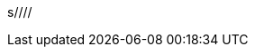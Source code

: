 s////
////
= Resource Files and Web Resources

Macros can reference files.
For example, the core macros link:macros/include.adoc[`include`] and link:macros/import.adoc[`import`] use file names and include and import those files.
A file name can be absolute file name and relative to the file in which it is used.
The file names should be denoted the usual UNIX way, using forwards slash characters `/` as directory separators.
This is supported by the different Windows operating systems as well, as Linux and macOS.

In addition to the local files, Jamal can also load files from other locations.
To do that, Jamal implements an extensible mechanism.
Whenever a file name starts with a special prefix, then Jamal uses a special handler to load the file.
There are handlers implemented for the following prefixes:

* `res:` to load files from the Java resources,
* `https:` to download files from the web,
* `maven:` to load files from the Maven repository,
* `jar:file:` to load files from a JAR file, or
* `__some other prefix:__` to load files using a custom handler.

These files are treated in a special way.

The handlers, even those implemented in Jamal already, are loaded automatically via the ServiceLoader mechanism.
It means that anyone can extend Jamal implementing new handlers reading files from different sources.

NOTE: The prefix used by a custom handler has to be at least three characters long not to confuse the syntax with the Windows drive letters.

The following subsections detail the mechanism for the implemented handlers.

== Java Resource Files

When the file name starts with the characters `res:` it is a Java resource file.
The typical use of it is when a macro package contains built-in as well as user-defined macros.
In this case the user-defined macros are defined in `jim` files, inside the Java JAR.

Technically, any resource can be loaded from the classpath.

== Loading Resources from `maven:load` loaded libraries

Starting with version 2.0.0, it is possible to load macros from Maven artifacts using the macro `maven:load`.
The resources in these artifacts are not on the classpath.
In this case, the application uses different classloaders to load the macro classes that are usable by default and those loaded with the `maven:load` macro.
Jamal uses the application class loader to load resources using the `res:` prefix unless otherwise instructed (see below).
This classloader does not see the dynamically loaded classes and resources.

To load a resource from a dynamically loaded library, the `res:` prefix has to be followed by the name of a macro enclosed between `pass:[`]` backtick characters before the resource name.
That way, the resource loading will use the class loader, which loaded the macro and will eventually find the resource in the dynamically loaded library.

== Web Resources

Web resources can be downloaded using the `https:` prefix.
The only protocol supported is `https`.
Jamal does not download any resource using the unencrypted `HTTP` protocol.

=== Caching Web Resources

It is possible to cache the downloaded files.
The environment variable

  JAMAL_HTTPS_CACHE

can define a directory to store the web resources.
The default cache directory is

  ~/.jamal/cache/

If the cache directory exists, Jamal will store the downloaded files in it.
Jamal will create the subdirectories it needs, but Jamal will never create the cache directory itself.

NOTE: If you do not want to use the caching, then do not create the cache directory.

=== Cache eviction and expiration

Jamal will not cache a downloaded files that has `SNAPSHOT` in the URL (all capital letters).
There is no cache eviction or expiration by default.
You can find the files in the cache directory in the

  ~/.jamal/cache/https

subdirectory.
For each cached file under the `https` directory there is a property file under the

  ~/.jamal/cache/properties

directory.
The name of the file is exactly the same as the named of the cached file.
There is no "properties" or any special extension.
For example, the cache file


  ~/.jamal/cache/https/com/githubusercontent/raw/verhas/jamal/master/jamal-snippet/src/main/resources/kroki.jim

contains the downloaded content of the file

  https://raw.githubusercontent.com/verhas/jamal/master/jamal-snippet/src/main/resources/kroki.jim

and the properties file is

  ~/.jamal/cache/properties/com/githubusercontent/raw/verhas/jamal/master/jamal-snippet/src/main/resources/kroki.jim

The properties files contain information about when a file was stored in the cache and also when it was last time read.
It is also possible to define Time To Live (TTL) for the cache items.

Ttl value can be defined with the `ttl` property key.
The value can be a raw number expressing the ttl in seconds or a string with time unit(s).
The units are:

* `y` for year(s) (365 days)

* `M` for month(s) (31 days)

* `w` for week(s) (7 days)

* `d` for day(s) (24 hours)

* `h` for hour(s) (60 minutes)

* `m` for minute(s) (60 seconds)

* `s` for second(s)

If you use multiple time units, then the value is the sum of the time units.
The units should be used in `Y`, `M`, `w`, `d`, `h`, `m`, `s` order.
You can omit the units that have zero value.
You can use any number in front of a unit, you are not limited with the natural number of time units.
For example, you can say `1d25h` for 1 day and 25 hours, which is exactly the same as `2d1h`

Examples:

* `13y` means 13 years

* `13y1M3h` means 13 years, 1 month and 3 hours

=== TTL hierarchy

You can define TTL values for the whole cache, for a group of files and for a single file.
When you define a TTL value for a single file, you edit the properties file of the file.
When you define a TTL value for a group of files, you edit the properties file of the directory.
When you define a TTL value for the whole cache, you edit the properties file of the cache root directory.

The name of the properties file for a directory is `.properties` and it is in the directory.
These files are not created by Jamal, but you are free to create them with different keys and values.

The property values, `ttl` or other values, are read from the property file and are inherited from `.properties` files.
The `.properties` files can be created in the different cache directories up to the root directory of the properties.
When a key is defined in multiple `.properties` files, then the value closer to the properties file of the cached item is used.
If the key is defined in the properties file of the cached item, then the value is used.
This way you can define the TTL for a specific cache item, a group of items and for the whole cache.

The connection to the web can also be configured if needed.
The environment variables that can be used are the following:

* `JAMAL_CONNECT_TIMEOUT`, and

* `JAMAL_READ_TIMEOUT`

can define two timeout values for the web download in millisecond as unit.

The default value for the timeouts is 5000, meaning five seconds.

The proxy setting can be configured using standard Java system properties.
For more information see the JavaDoc documentation of the class `java.net.HttpURLConnection` in the JDK documentation.
Jamal does not set any proxy settings.

== Maven resources

When the name of the file stats with the characters `maven:`, then Jamal tries to find the file in the Maven repository.
You can use file names like

[source]
----
{@include [verbatim] maven:com.javax0.jamal:jamal-groovy:1.12.5:compile:version.properties}
----


which will result

[source]
----
version=1.12.5
----


For more information read the link:../jamal-maven-input/README.adoc[documentation] of the module implementing the `maven:` prefix.

== JAR resources

Jamal can read files from JAR files.
In this case the prefix has to be `jar:file:` and the file name has to be the name of the JAR file followed by the name of the file inside the JAR file following a `!` character.

For more information read the link:../jamal-jar-input/README.adoc[documentation] of the module implementing the `jar:file:` prefix.
